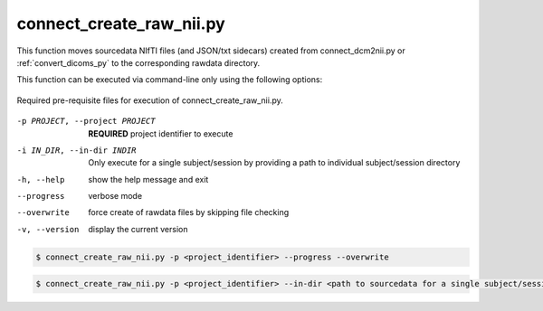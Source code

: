 connect_create_raw_nii.py
==========================

This function moves sourcedata NIfTI files (and JSON/txt sidecars) created from connect_dcm2nii.py or :ref:`convert_dicoms_py` to the corresponding rawdata directory. 

This function can be executed via command-line only using the following options:

.. _project_code_directory:

.. figure:: ../_images/connect_create_raw_nii.png
   :align: center
   :width: 20%
      
   Required pre-requisite files for execution of connect_create_raw_nii.py.


-p PROJECT, --project PROJECT   **REQUIRED** project identifier to execute
-i IN_DIR, --in-dir INDIR   Only execute for a single subject/session by providing a path to individual subject/session directory
-h, --help  show the help message and exit
--progress  verbose mode
--overwrite    force create of rawdata files by skipping file checking
-v, --version   display the current version


.. code-block:: shell-session

    $ connect_create_raw_nii.py -p <project_identifier> --progress --overwrite


.. code-block:: shell-session

    $ connect_create_raw_nii.py -p <project_identifier> --in-dir <path to sourcedata for a single subject/session> --progress --overwrite
